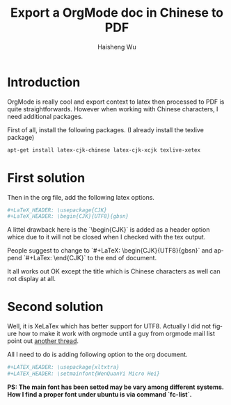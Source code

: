 #+TITLE: Export a OrgMode doc in Chinese to PDF
#+LANGUAGE: en
#+AUTHOR: Haisheng Wu
#+EMAIL: freizl@gmail.com
#+KEYWORDS: orgmode, latex, UTF8
#+OPTIONS: toc:nil
#+LINK_HOME: ../index.html

* Introduction
OrgMode is really cool and export context to latex then processed to
PDF is quite straightforwards.
However when working with Chinese characters, I need additional
packages.

First of all, install the following packages. (I already
install the texlive package)

#+begin_src sh
apt-get install latex-cjk-chinese latex-cjk-xcjk texlive-xetex
#+end_src

* First solution
Then in the org file, add the following latex options.
#+begin_src sh
#+LaTeX_HEADER: \usepackage{CJK}
#+LaTeX_HEADER: \begin{CJK}{UTF8}{gbsn}
#+end_src

A littel drawback here is the `\begin{CJK}` is added as a header
option whice due to it will not be closed when I checked with the tex
output. 

People suggest to change to `#+LaTeX: \begin{CJK}{UTF8}{gbsn}`
and append `#+LaTex: \end{CJK}` to the end of document.

It all works out OK except the title which is Chinese characters as
well can not display at all.

* Second solution
Well, it is XeLaTex which has better support for UTF8. Actually I did
not figure how to make it work with orgmode until a guy from orgmode
mail list point out [[http://thread.gmane.org/gmane.emacs.orgmode/51914][another thread]].

All I need to do is adding following option to the org document.
#+begin_src sh
#+LATEX_HEADER: \usepackage{xltxtra}
#+LATEX_HEADER: \setmainfont{WenQuanYi Micro Hei}
#+end_src

*PS: The main font has been setted may be vary among different systems.
How I find a proper font under ubuntu is via command `fc-list`.*
